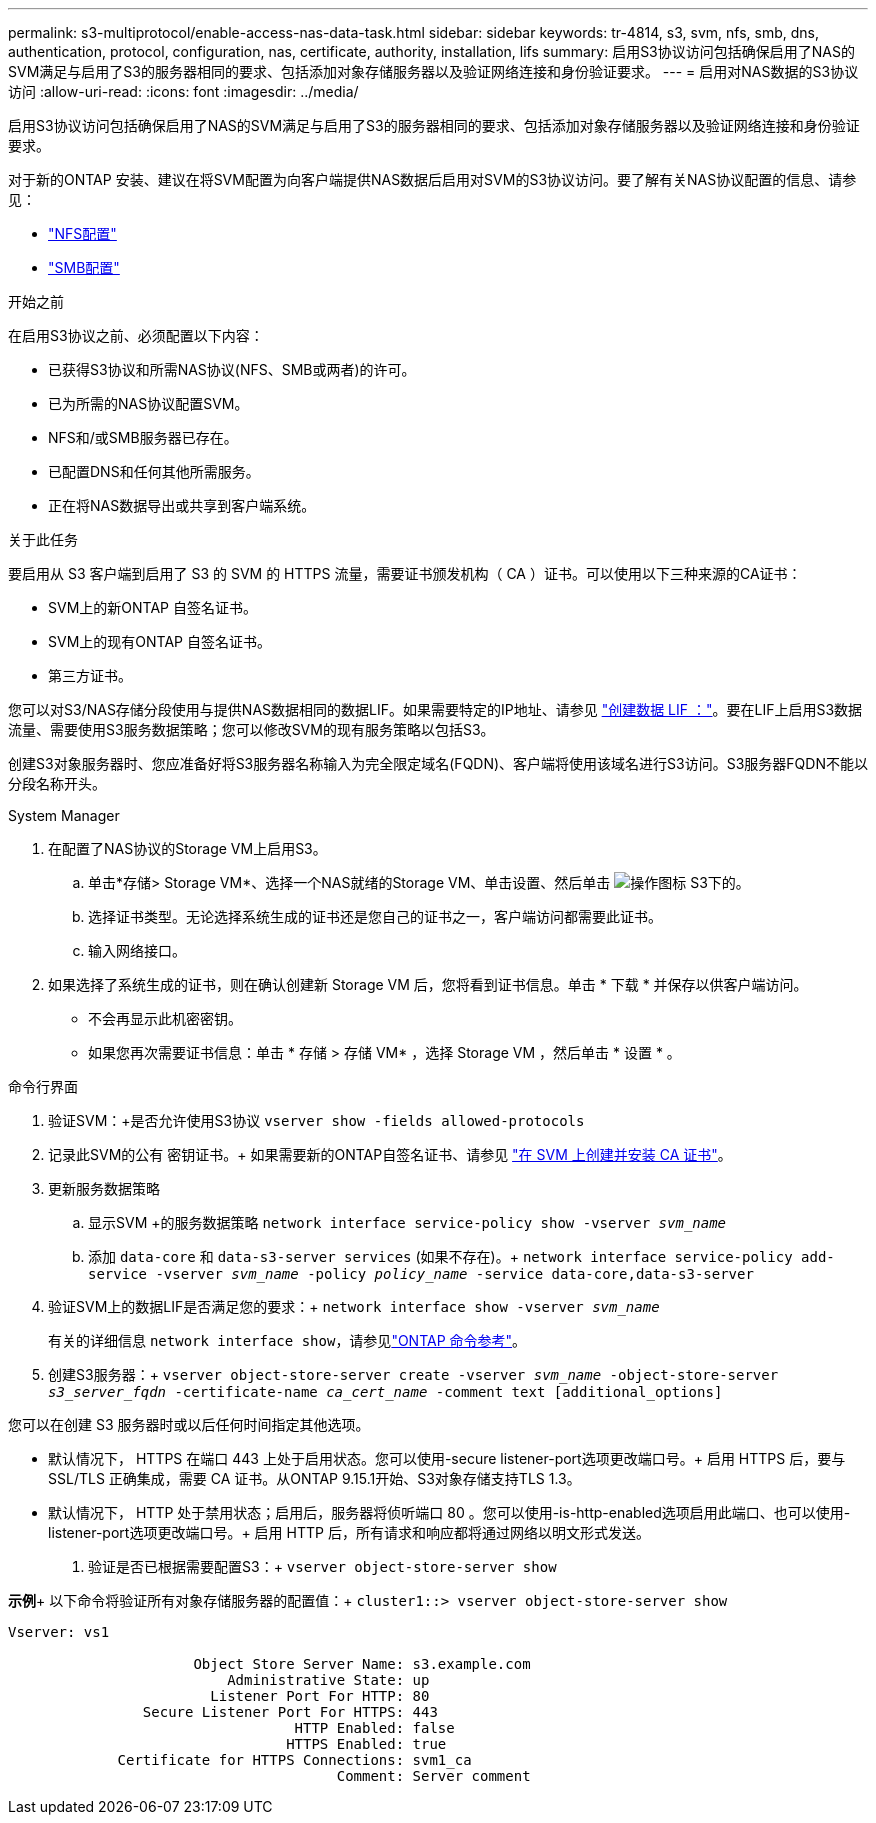 ---
permalink: s3-multiprotocol/enable-access-nas-data-task.html 
sidebar: sidebar 
keywords: tr-4814, s3, svm, nfs, smb, dns, authentication, protocol, configuration, nas, certificate, authority, installation, lifs 
summary: 启用S3协议访问包括确保启用了NAS的SVM满足与启用了S3的服务器相同的要求、包括添加对象存储服务器以及验证网络连接和身份验证要求。 
---
= 启用对NAS数据的S3协议访问
:allow-uri-read: 
:icons: font
:imagesdir: ../media/


[role="lead"]
启用S3协议访问包括确保启用了NAS的SVM满足与启用了S3的服务器相同的要求、包括添加对象存储服务器以及验证网络连接和身份验证要求。

对于新的ONTAP 安装、建议在将SVM配置为向客户端提供NAS数据后启用对SVM的S3协议访问。要了解有关NAS协议配置的信息、请参见：

* link:../nfs-config/index.html["NFS配置"]
* link:../smb-config/index.html["SMB配置"]


.开始之前
在启用S3协议之前、必须配置以下内容：

* 已获得S3协议和所需NAS协议(NFS、SMB或两者)的许可。
* 已为所需的NAS协议配置SVM。
* NFS和/或SMB服务器已存在。
* 已配置DNS和任何其他所需服务。
* 正在将NAS数据导出或共享到客户端系统。


.关于此任务
要启用从 S3 客户端到启用了 S3 的 SVM 的 HTTPS 流量，需要证书颁发机构（ CA ）证书。可以使用以下三种来源的CA证书：

* SVM上的新ONTAP 自签名证书。
* SVM上的现有ONTAP 自签名证书。
* 第三方证书。


您可以对S3/NAS存储分段使用与提供NAS数据相同的数据LIF。如果需要特定的IP地址、请参见 link:../s3-config/create-data-lifs-task.html["创建数据 LIF ："]。要在LIF上启用S3数据流量、需要使用S3服务数据策略；您可以修改SVM的现有服务策略以包括S3。

创建S3对象服务器时、您应准备好将S3服务器名称输入为完全限定域名(FQDN)、客户端将使用该域名进行S3访问。S3服务器FQDN不能以分段名称开头。

[role="tabbed-block"]
====
.System Manager
--
. 在配置了NAS协议的Storage VM上启用S3。
+
.. 单击*存储> Storage VM*、选择一个NAS就绪的Storage VM、单击设置、然后单击 image:icon_gear.gif["操作图标"] S3下的。
.. 选择证书类型。无论选择系统生成的证书还是您自己的证书之一，客户端访问都需要此证书。
.. 输入网络接口。


. 如果选择了系统生成的证书，则在确认创建新 Storage VM 后，您将看到证书信息。单击 * 下载 * 并保存以供客户端访问。
+
** 不会再显示此机密密钥。
** 如果您再次需要证书信息：单击 * 存储 > 存储 VM* ，选择 Storage VM ，然后单击 * 设置 * 。




--
.命令行界面
--
. 验证SVM：+是否允许使用S3协议
`vserver show -fields allowed-protocols`
. 记录此SVM的公有 密钥证书。+
如果需要新的ONTAP自签名证书、请参见 link:../s3-config/create-install-ca-certificate-svm-task.html["在 SVM 上创建并安装 CA 证书"]。
. 更新服务数据策略
+
.. 显示SVM +的服务数据策略
`network interface service-policy show -vserver _svm_name_`
.. 添加 `data-core` 和 `data-s3-server services` (如果不存在)。+
`network interface service-policy add-service -vserver _svm_name_ -policy _policy_name_ -service data-core,data-s3-server`


. 验证SVM上的数据LIF是否满足您的要求：+
`network interface show -vserver _svm_name_`
+
有关的详细信息 `network interface show`，请参见link:https://docs.netapp.com/us-en/ontap-cli/network-interface-show.html["ONTAP 命令参考"^]。

. 创建S3服务器：+
`vserver object-store-server create -vserver _svm_name_ -object-store-server _s3_server_fqdn_ -certificate-name _ca_cert_name_ -comment text [additional_options]`


您可以在创建 S3 服务器时或以后任何时间指定其他选项。

* 默认情况下， HTTPS 在端口 443 上处于启用状态。您可以使用-secure listener-port选项更改端口号。+
启用 HTTPS 后，要与 SSL/TLS 正确集成，需要 CA 证书。从ONTAP 9.15.1开始、S3对象存储支持TLS 1.3。
* 默认情况下， HTTP 处于禁用状态；启用后，服务器将侦听端口 80 。您可以使用-is-http-enabled选项启用此端口、也可以使用-listener-port选项更改端口号。+
启用 HTTP 后，所有请求和响应都将通过网络以明文形式发送。


. 验证是否已根据需要配置S3：+
`vserver object-store-server show`


*示例*+
以下命令将验证所有对象存储服务器的配置值：+
`cluster1::> vserver object-store-server show`

[listing]
----
Vserver: vs1

                      Object Store Server Name: s3.example.com
                          Administrative State: up
                        Listener Port For HTTP: 80
                Secure Listener Port For HTTPS: 443
                                  HTTP Enabled: false
                                 HTTPS Enabled: true
             Certificate for HTTPS Connections: svm1_ca
                                       Comment: Server comment
----
--
====